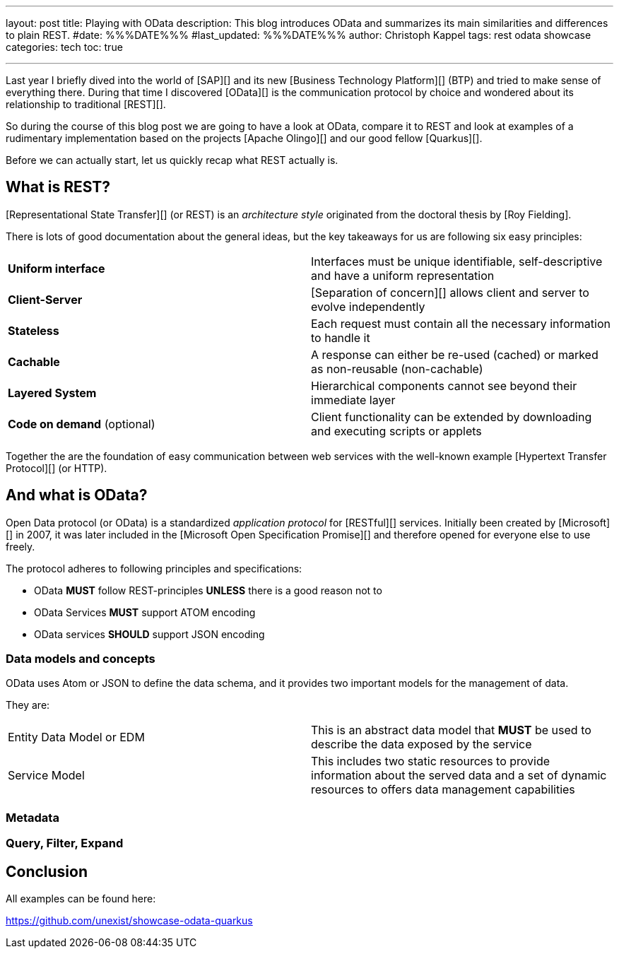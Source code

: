 ---
layout: post
title: Playing with OData
description: This blog introduces OData and summarizes its main similarities and differences to plain REST.
#date: %%%DATE%%%
#last_updated: %%%DATE%%%
author: Christoph Kappel
tags: rest odata showcase
categories: tech
toc: true

---
ifdef::asciidoctorconfigdir[]
:imagesdir: {asciidoctorconfigdir}/../assets/images/playing_with_odata
endif::[]
ifndef::asciidoctorconfigdir[]
:imagesdir: /assets/images/playing_with_odata
endif::[]
:figure-caption!:
:table-caption!:

////
https://www.sap.com/products/technology-platform.html
https://olingo.apache.org/
https://www.mydbsync.com/blogs/odata-and-rest-apis-a-comparison
https://restfulapi.net/
https://learn.microsoft.com/en-us/openspecs/dev_center/ms-devcentlp/1c24c7c8-28b0-4ce1-a47d-95fe1ff504bc?redirectedfrom=MSDN
////

Last year I briefly dived into the world of [SAP][] and its new [Business Technology Platform][]
(BTP) and tried to make sense of everything there.
During that time I discovered [OData][] is the communication protocol by choice and wondered about
its relationship to traditional [REST][].

So during the course of this blog post we are going to have a look at OData, compare it to REST
and look at examples of a rudimentary implementation based on the projects [Apache Olingo][] and
our good fellow [Quarkus][].

Before we can actually start, let us quickly recap what REST actually is.

== What is REST?

[Representational State Transfer][] (or REST) is an _architecture style_ originated from the
doctoral thesis by [Roy Fielding].

There is lots of good documentation about the general ideas, but the key takeaways for us are
following six easy principles:

|====
| *Uniform interface* | Interfaces must be unique identifiable, self-descriptive and have a uniform
representation
| *Client-Server* | [Separation of concern][] allows client and server to evolve independently
| *Stateless* | Each request must contain all the necessary information to handle it
| *Cachable* | A response can either be re-used (cached) or marked as non-reusable (non-cachable)
| *Layered System* | Hierarchical components cannot see beyond their immediate layer
| *Code on demand* (optional) | Client functionality can be extended by downloading and executing
scripts or applets
|====

Together the are the foundation of easy communication between web services with the well-known
example [Hypertext Transfer Protocol][] (or HTTP).

== And what is OData?

Open Data protocol (or OData) is a standardized _application protocol_ for [RESTful][] services.
Initially been created by [Microsoft][] in 2007, it was later included in the
[Microsoft Open Specification Promise][] and therefore opened for everyone else to use freely.

The protocol adheres to following principles and specifications:

- OData *MUST* follow REST-principles *UNLESS* there is a good reason not to
- OData Services *MUST* support ATOM encoding
- OData services *SHOULD* support JSON encoding

=== Data models and concepts

OData uses Atom or JSON to define the data schema, and it provides two important models for the
management of data.

They are:

|====
| Entity Data Model or EDM | This is an abstract data model that *MUST* be used to describe the
data exposed by the service
| Service Model | This includes two static resources to provide information about the served data
and a set of dynamic resources to offers data management capabilities
|====

=== Metadata

=== Query, Filter, Expand

== Conclusion

All examples can be found here:

<https://github.com/unexist/showcase-odata-quarkus>